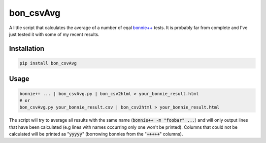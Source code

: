 ============
bon_csvAvg
============

A little script that calculates the average of a number of eqal `bonnie++ <http://www.coker.com.au/bonnie++/>`_ tests.
It is probably far from complete and I've just tested it with some of my recent results.

Installation
============

.. code-block:: sh

    pip install bon_csvAvg


Usage
=====

.. code-block:: sh

    bonnie++ ... | bon_csvAvg.py | bon_csv2html > your_bonnie_result.html
    # or
    bon_csvAvg.py your_bonnie_result.csv | bon_csv2html > your_bonnie_result.html


The script will try to average all results with the same name (:code:`bonnie++ -m "foobar" ...`) and will only output lines that have been calculated (e.g lines with names occurring only one won't be printed).
Columns that could not be calculated will be printed as ":code:`yyyyy`" (borrowing bonnies from the ":code:`+++++`" columns).

